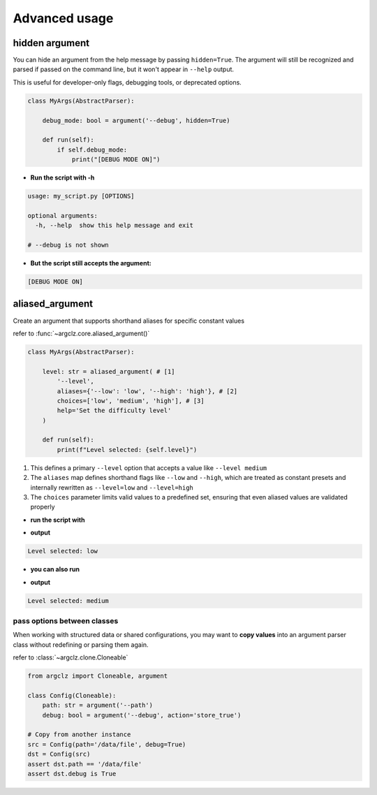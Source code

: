 Advanced usage
===========================

hidden argument
---------------------
You can hide an argument from the help message by passing ``hidden=True``. The argument will still be recognized
and parsed if passed on the command line, but it won't appear in ``--help`` output.

This is useful for developer-only flags, debugging tools, or deprecated options.

.. code-block:: python

    class MyArgs(AbstractParser):

        debug_mode: bool = argument('--debug', hidden=True)

        def run(self):
            if self.debug_mode:
                print("[DEBUG MODE ON]")

- **Run the script with -h**

.. code-block:: text

    usage: my_script.py [OPTIONS]

    optional arguments:
      -h, --help  show this help message and exit

    # --debug is not shown

- **But the script still accepts the argument:**

.. prompt:: bash $

    python my_script.py --debug

.. code-block:: text

    [DEBUG MODE ON]


aliased_argument
---------------------
Create an argument that supports shorthand aliases for specific constant values

refer to :func:`~argclz.core.aliased_argument()`

.. code-block:: python

    class MyArgs(AbstractParser):

        level: str = aliased_argument( # [1]
            '--level',
            aliases={'--low': 'low', '--high': 'high'}, # [2]
            choices=['low', 'medium', 'high'], # [3]
            help='Set the difficulty level'
        )

        def run(self):
            print(f"Level selected: {self.level}")

1. This defines a primary ``--level`` option that accepts a value like ``--level medium``
2. The ``aliases`` map defines shorthand flags like ``--low`` and ``--high``, which are treated as constant presets
   and internally rewritten as ``--level=low`` and ``--level=high``
3. The ``choices`` parameter limits valid values to a predefined set, ensuring that even aliased values
   are validated properly

- **run the script with**

.. prompt:: bash $

    python script.py --low

- **output**

.. code-block:: text

    Level selected: low

- **you can also run**

.. prompt:: bash $

    python script.py --level medium

- **output**

.. code-block:: text

    Level selected: medium


pass options between classes
^^^^^^^^^^^^^^^^^^^^^^^^^^^^^^^^

When working with structured data or shared configurations, you may want to **copy values**
into an argument parser class without redefining or parsing them again.

refer to :class:`~argclz.clone.Cloneable`

.. code-block:: python

    from argclz import Cloneable, argument

    class Config(Cloneable):
        path: str = argument('--path')
        debug: bool = argument('--debug', action='store_true')

    # Copy from another instance
    src = Config(path='/data/file', debug=True)
    dst = Config(src)
    assert dst.path == '/data/file'
    assert dst.debug is True
